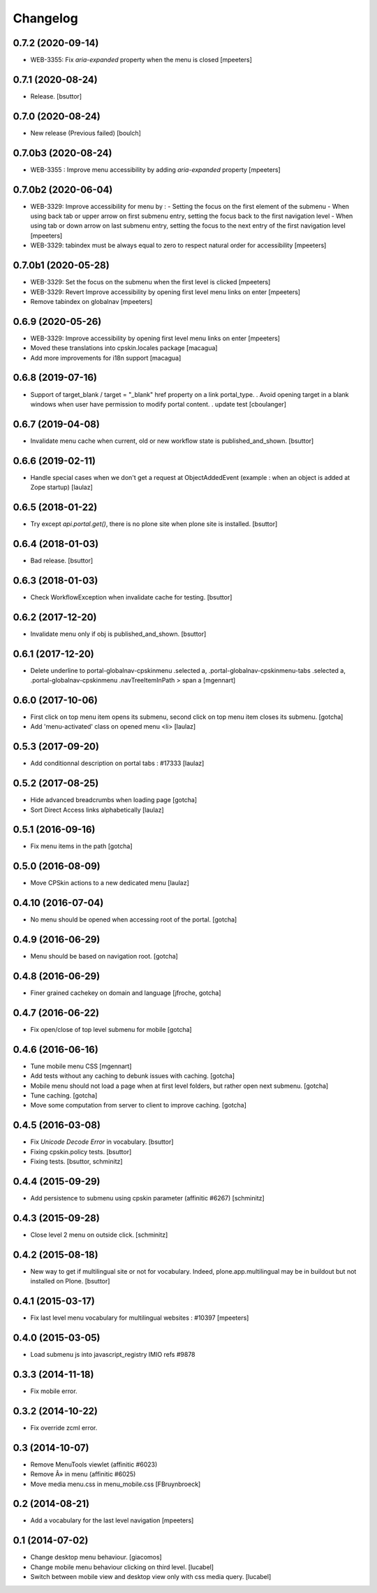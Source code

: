 Changelog
=========

0.7.2 (2020-09-14)
------------------

- WEB-3355: Fix `aria-expanded` property when the menu is closed
  [mpeeters]


0.7.1 (2020-08-24)
------------------

- Release.
  [bsuttor]


0.7.0 (2020-08-24)
------------------

- New release (Previous failed)
  [boulch]


0.7.0b3 (2020-08-24)
--------------------

- WEB-3355 : Improve menu accessibility by adding `aria-expanded` property
  [mpeeters]


0.7.0b2 (2020-06-04)
--------------------

- WEB-3329: Improve accessibility for menu by :
  - Setting the focus on the first element of the submenu
  - When using back tab or upper arrow on first submenu entry, setting the focus back to the first navigation level
  - When using tab or down arrow on last submenu entry, setting the focus to the next entry of the first navigation level
  [mpeeters]

- WEB-3329: tabindex must be always equal to zero to respect natural order for accessibility
  [mpeeters]


0.7.0b1 (2020-05-28)
--------------------

- WEB-3329: Set the focus on the submenu when the first level is clicked
  [mpeeters]

- WEB-3329: Revert Improve accessibility by opening first level menu links on enter
  [mpeeters]

- Remove tabindex on globalnav
  [mpeeters]


0.6.9 (2020-05-26)
------------------

- WEB-3329: Improve accessibility by opening first level menu links on enter
  [mpeeters]

- Moved these translations into cpskin.locales package
  [macagua]

- Add more improvements for i18n support
  [macagua]


0.6.8 (2019-07-16)
------------------

- Support of target_blank / target = "_blank" href property on a link portal_type.
  . Avoid opening target in a blank windows when user have permission to modify portal content.
  . update test
  [cboulanger]


0.6.7 (2019-04-08)
------------------

- Invalidate menu cache when current, old or new workflow state is published_and_shown.
  [bsuttor]


0.6.6 (2019-02-11)
------------------

- Handle special cases when we don't get a request at ObjectAddedEvent
  (example : when an object is added at Zope startup)
  [laulaz]


0.6.5 (2018-01-22)
------------------

- Try except `api.portal.get()`, there is no plone site when plone site is installed.
  [bsuttor]


0.6.4 (2018-01-03)
------------------

- Bad release.
  [bsuttor]


0.6.3 (2018-01-03)
------------------

- Check WorkflowException when invalidate cache for testing.
  [bsuttor]


0.6.2 (2017-12-20)
------------------

- Invalidate menu only if obj is published_and_shown.
  [bsuttor]


0.6.1 (2017-12-20)
------------------

- Delete underline to portal-globalnav-cpskinmenu .selected a,
  .portal-globalnav-cpskinmenu-tabs .selected a,
  .portal-globalnav-cpskinmenu .navTreeItemInPath > span a
  [mgennart]


0.6.0 (2017-10-06)
------------------

- First click on top menu item opens its submenu,
  second click on top menu item closes its submenu.
  [gotcha]

- Add 'menu-activated' class on opened menu <li>
  [laulaz]


0.5.3 (2017-09-20)
------------------

- Add conditionnal description on portal tabs : #17333
  [laulaz]


0.5.2 (2017-08-25)
------------------

- Hide advanced breadcrumbs when loading page
  [gotcha]

- Sort Direct Access links alphabetically
  [laulaz]


0.5.1 (2016-09-16)
------------------

- Fix menu items in the path
  [gotcha]


0.5.0 (2016-08-09)
------------------

- Move CPSkin actions to a new dedicated menu
  [laulaz]


0.4.10 (2016-07-04)
-------------------

- No menu should be opened when accessing root of the portal.
  [gotcha]


0.4.9 (2016-06-29)
------------------

- Menu should be based on navigation root.
  [gotcha]


0.4.8 (2016-06-29)
------------------

- Finer grained cachekey on domain and language
  [jfroche, gotcha]


0.4.7 (2016-06-22)
------------------

- Fix open/close of top level submenu for mobile
  [gotcha]


0.4.6 (2016-06-16)
------------------

- Tune mobile menu CSS
  [mgennart]

- Add tests without any caching to debunk issues with caching.
  [gotcha]

- Mobile menu should not load a page when at first level folders,
  but rather open next submenu.
  [gotcha]

- Tune caching.
  [gotcha]

- Move some computation from server to client to improve caching.
  [gotcha]


0.4.5 (2016-03-08)
------------------

- Fix `Unicode Decode Error` in vocabulary.
  [bsuttor]

- Fixing cpskin.policy tests.
  [bsuttor]

- Fixing tests.
  [bsuttor, schminitz]


0.4.4 (2015-09-29)
------------------

- Add persistence to submenu using cpskin parameter (affinitic #6267)
  [schminitz]

0.4.3 (2015-09-28)
------------------

- Close level 2 menu on outside click.
  [schminitz]


0.4.2 (2015-08-18)
------------------

- New way to get if multilingual site or not for vocabulary. Indeed, plone.app.multilingual
  may be in buildout but not installed on Plone.
  [bsuttor]


0.4.1 (2015-03-17)
------------------

- Fix last level menu vocabulary for multilingual websites : #10397
  [mpeeters]


0.4.0 (2015-03-05)
------------------

- Load submenu js into javascript_registry IMIO refs #9878


0.3.3 (2014-11-18)
------------------

- Fix mobile error.


0.3.2 (2014-10-22)
------------------

- Fix override zcml error.


0.3 (2014-10-07)
----------------

- Remove MenuTools viewlet (affinitic #6023)
- Remove Â» in menu (affinitic #6025)
- Move media menu.css in menu_mobile.css [FBruynbroeck]


0.2 (2014-08-21)
----------------

- Add a vocabulary for the last level navigation [mpeeters]


0.1 (2014-07-02)
----------------

- Change desktop menu behaviour. [giacomos]
- Change mobile menu behaviour clicking on third level. [lucabel]
- Switch between mobile view and desktop view only with css media query. [lucabel]
